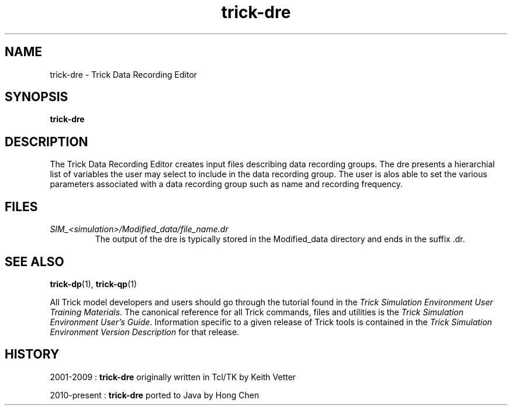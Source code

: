 .TH trick-dre 1 "August 1, 2016" "Trick" "Trick User's Manual"
.SH NAME
trick-dre \- Trick Data Recording Editor
.SH SYNOPSIS
\fBtrick-dre\fP
.SH DESCRIPTION
The Trick Data Recording Editor creates input files describing data recording groups.
The dre presents a hierarchial list of variables the user may select to include in the
data recording group.  The user is alos able to set the various parameters associated
with a data recording group such as name and recording frequency.
.SH FILES
.TP
\fISIM_<simulation>/Modified_data/file_name.dr\fP
The output of the dre is typically stored in the Modified_data directory and ends
in the suffix .dr.
.SH "SEE ALSO"
\fBtrick-dp\fP(1), \fBtrick-qp\fP(1)
.PP
All Trick model developers and users should go through the tutorial found
in the \fITrick Simulation Environment User Training Materials\fP.
The canonical reference for all Trick commands, files and utilities is the
\fITrick Simulation Environment User's Guide\fP.  Information specific to a
given release of Trick tools is contained in the \fITrick Simulation
Environment Version Description\fP for that release.
.SH HISTORY
2001-2009 : \fBtrick-dre\fP originally written in Tcl/TK by Keith Vetter

2010-present : \fBtrick-dre\fP ported to Java by Hong Chen

